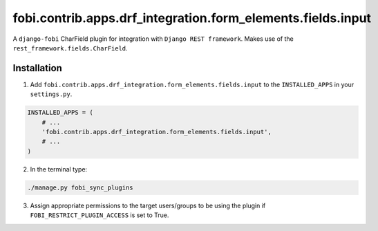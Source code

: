 fobi.contrib.apps.drf_integration.form_elements.fields.input
############################################################
A ``django-fobi`` CharField plugin for integration with
``Django REST framework``. Makes use of the
``rest_framework.fields.CharField``.

Installation
^^^^^^^^^^^^
1. Add ``fobi.contrib.apps.drf_integration.form_elements.fields.input`` to
   the ``INSTALLED_APPS`` in your ``settings.py``.

.. code-block:: python

    INSTALLED_APPS = (
        # ...
        'fobi.contrib.apps.drf_integration.form_elements.fields.input',
        # ...
    )

2. In the terminal type:

.. code-block:: sh

    ./manage.py fobi_sync_plugins

3. Assign appropriate permissions to the target users/groups to be using
   the plugin if ``FOBI_RESTRICT_PLUGIN_ACCESS`` is set to True.

